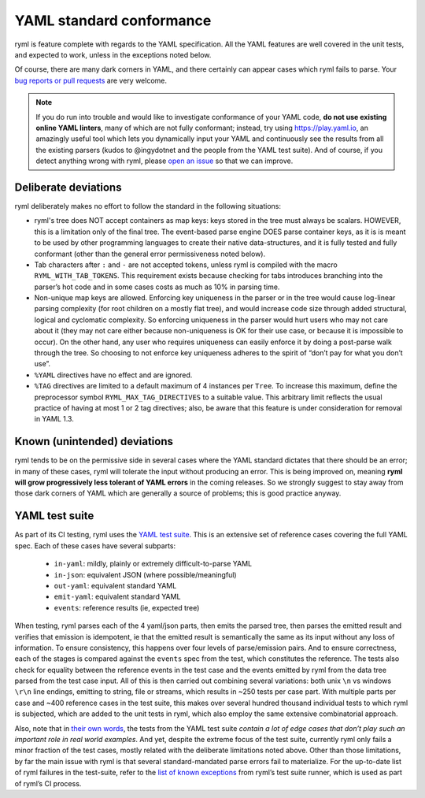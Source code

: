 YAML standard conformance
=========================

ryml is feature complete with regards to the YAML specification. All the
YAML features are well covered in the unit tests, and expected to work,
unless in the exceptions noted below.

Of course, there are many dark corners in YAML, and there certainly can
appear cases which ryml fails to parse. Your `bug reports or pull
requests <https://github.com/biojppm/rapidyaml/issues>`__ are very
welcome.

.. note::

   If you do run into trouble and would like to investigate
   conformance of your YAML code, **do not use existing online YAML
   linters**, many of which are not fully conformant; instead, try
   using `https://play.yaml.io
   <https://play.yaml.io/main/parser?input=IyBFZGl0IE1lIQoKJVlBTUwgMS4yCi0tLQpmb286IEhlbGxvLCBZQU1MIQpiYXI6IFsxMjMsIHRydWVdCmJhejoKLSBvbmUKLSB0d28KLSBudWxsCg==>`__,
   an amazingly useful tool which lets you dynamically input your YAML and
   continuously see the results from all the existing parsers (kudos
   to @ingydotnet and the people from the YAML test suite). And of
   course, if you detect anything wrong with ryml, please `open an
   issue <https://github.com/biojppm/rapidyaml/issues>`__ so that we
   can improve.


Deliberate deviations
---------------------

ryml deliberately makes no effort to follow the standard in the
following situations:

-  ryml's tree does NOT accept containers as map keys: keys stored in
   the tree must always be scalars. HOWEVER, this is a limitation only
   of the final tree. The event-based parse engine DOES parse container
   keys, as it is is meant to be used by other programming languages to
   create their native data-structures, and it is fully tested and
   fully conformant (other than the general error permissiveness noted
   below).
-  Tab characters after ``:`` and ``-`` are not accepted tokens, unless
   ryml is compiled with the macro ``RYML_WITH_TAB_TOKENS``. This
   requirement exists because checking for tabs introduces branching
   into the parser’s hot code and in some cases costs as much as 10% in
   parsing time.
-  Non-unique map keys are allowed. Enforcing key uniqueness in the
   parser or in the tree would cause log-linear parsing complexity (for
   root children on a mostly flat tree), and would increase code size
   through added structural, logical and cyclomatic complexity. So
   enforcing uniqueness in the parser would hurt users who may not care
   about it (they may not care either because non-uniqueness is OK for
   their use case, or because it is impossible to occur). On the other
   hand, any user who requires uniqueness can easily enforce it by doing
   a post-parse walk through the tree. So choosing to not enforce key
   uniqueness adheres to the spirit of “don’t pay for what you don’t
   use”.
-  ``%YAML`` directives have no effect and are ignored.
-  ``%TAG`` directives are limited to a default maximum of 4 instances
   per ``Tree``. To increase this maximum, define the preprocessor
   symbol ``RYML_MAX_TAG_DIRECTIVES`` to a suitable value. This
   arbitrary limit reflects the usual practice of having at most 1 or 2
   tag directives; also, be aware that this feature is under
   consideration for removal in YAML 1.3.


Known (unintended) deviations
-----------------------------

ryml tends to be on the permissive side in several cases where the
YAML standard dictates that there should be an error; in many of these
cases, ryml will tolerate the input without producing an error. This
is being improved on, meaning **ryml will grow progressively less
tolerant of YAML errors** in the coming releases. So we strongly
suggest to stay away from those dark corners of YAML which are
generally a source of problems; this is good practice anyway.



YAML test suite
---------------

As part of its CI testing, ryml uses the `YAML test
suite <https://github.com/yaml/yaml-test-suite>`__. This is an extensive
set of reference cases covering the full YAML spec. Each of these cases
have several subparts:

 - ``in-yaml``: mildly, plainly or extremely difficult-to-parse YAML
 - ``in-json``: equivalent JSON (where possible/meaningful)
 - ``out-yaml``: equivalent standard YAML
 - ``emit-yaml``: equivalent standard YAML
 - ``events``: reference results (ie, expected tree)

When testing, ryml parses each of the 4 yaml/json parts, then emits the
parsed tree, then parses the emitted result and verifies that emission
is idempotent, ie that the emitted result is semantically the same as
its input without any loss of information. To ensure consistency, this
happens over four levels of parse/emission pairs. And to ensure
correctness, each of the stages is compared against the ``events`` spec
from the test, which constitutes the reference. The tests also check for
equality between the reference events in the test case and the events
emitted by ryml from the data tree parsed from the test case input. All
of this is then carried out combining several variations: both unix
``\n`` vs windows ``\r\n`` line endings, emitting to string, file or
streams, which results in ~250 tests per case part. With multiple parts
per case and ~400 reference cases in the test suite, this makes over
several hundred thousand individual tests to which ryml is subjected,
which are added to the unit tests in ryml, which also employ the same
extensive combinatorial approach.

Also, note that in `their own words <http://matrix.yaml.info/>`__, the
tests from the YAML test suite *contain a lot of edge cases that don’t
play such an important role in real world examples*. And yet, despite
the extreme focus of the test suite, currently ryml only fails a minor
fraction of the test cases, mostly related with the deliberate
limitations noted above. Other than those limitations, by far the main
issue with ryml is that several standard-mandated parse errors fail to
materialize. For the up-to-date list of ryml failures in the test-suite,
refer to the `list of known
exceptions <https://github.com/biojppm/rapidyaml/blob/v0.6.0/test/test_suite/test_suite_parts.cpp>`__ from ryml’s test
suite runner, which is used as part of ryml’s CI process.
